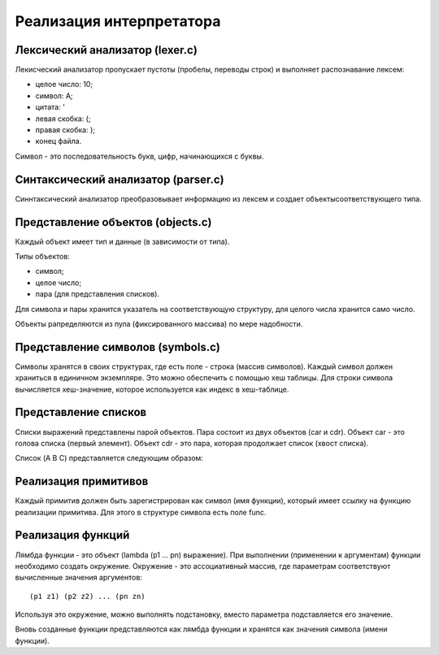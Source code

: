 Реализация интерпретатора
=========================

Лексический анализатор (lexer.c)
--------------------------------

Лекисческий анализатор пропускает пустоты (пробелы, переводы строк) и выполняет распознавание лексем:

* целое число: 10;
* символ: A;
* цитата: '
* левая скобка: (;
* правая скобка: );
* конец файла.

Символ - это последовательность букв, цифр, начинающихся с буквы.

Синтаксический анализатор (parser.c)
------------------------------------

Синнтаксический анализатор преобразовывает информацию из лексем и создает объектысоответствующего типа.

Представление объектов (objects.c)
----------------------------------

Каждый объект имеет тип и данные (в зависимости от типа).

Типы объектов:

* символ;
* целое число;
* пара (для представления списков).

Для символа и пары хранится указатель на соответствующую структуру, для целого числа хранится само число.

Объекты рапределяются из пула (фиксированного массива) по мере надобности.

Представление символов (symbols.c)
----------------------------------

Символы хранятся в своих структурах, где есть поле - строка (массив символов). Каждый символ должен храниться в единичном экземпляре. Это можно обеспечить с помощью хеш таблицы. Для строки символа вычисляется хеш-значение, которое используется как индекс в хеш-таблице.

Представление списков
---------------------

Списки выражений представлены парой объектов. Пара состоит из двух объектов (car и cdr). Объект car - это голова списка (первый элемент). Объект cdr - это пара, которая продолжает список (хвост списка).

Список (A B C) представляется следующим образом:

.. image:: img/list.jpg

Реализация примитивов
---------------------

Каждый примитив должен быть зарегистрирован как символ (имя функции), который имеет ссылку на функцию реализации примитива. Для этого в структуре символа есть поле func.

Реализация функций
------------------

Лямбда функции - это объект (lambda (p1 ... pn) выражение). При выполнении (применении к аргументам) функции необходимо создать окружение. Окружение - это ассоциативный массив, где параметрам соответствуют вычисленные значения аргументов:
::
   
   (p1 z1) (p2 z2) ... (pn zn)

Используя это окружение, можно выполнять подстановку, вместо параметра подставляется его значение.

Вновь созданные функции представляются как лямбда функции и хранятся как значения символа (имени функции).
